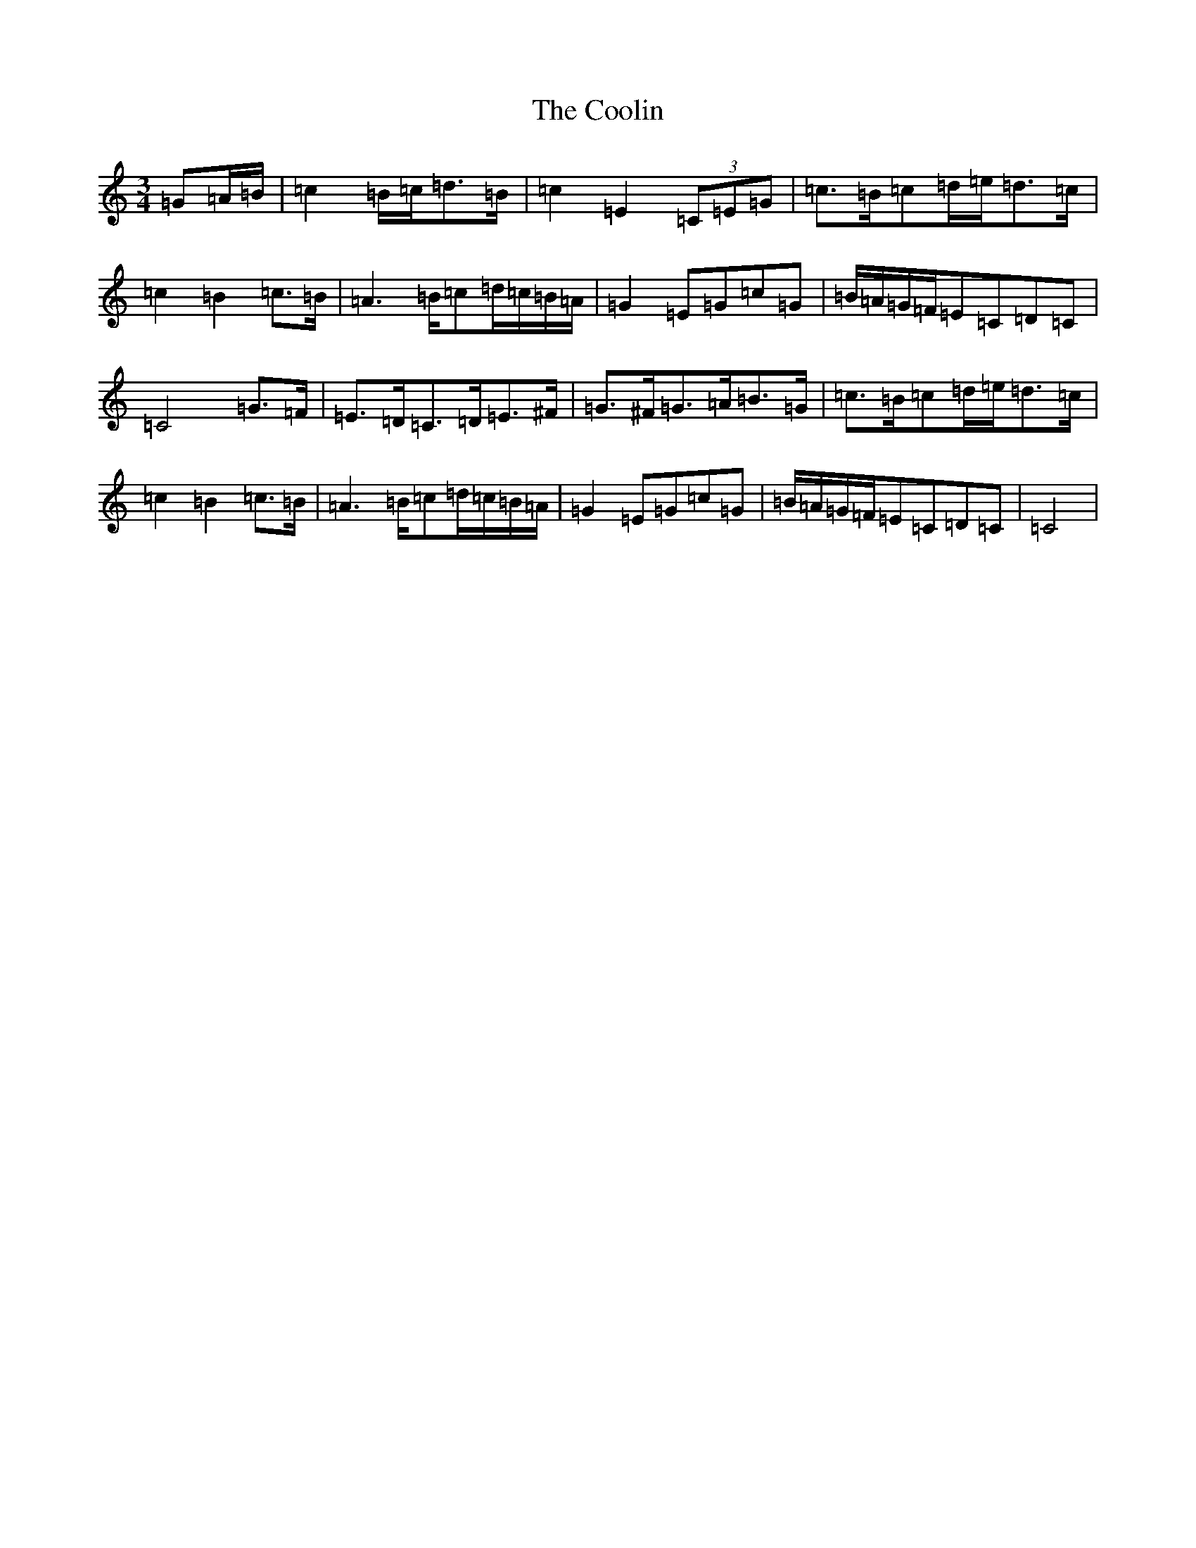 X: 4201
T: Coolin, The
S: https://thesession.org/tunes/1815#setting1815
R: waltz
M:3/4
L:1/8
K: C Major
=G=A/2=B/2|=c2=B/2=c/2=d>=B|=c2=E2(3=C=E=G|=c>=B=c=d/2=e/2=d>=c|=c2=B2=c>=B|=A2>=B=c=d/2=c/2=B/2=A/2|=G2=E=G=c=G|=B/2=A/2=G/2=F/2=E=C=D=C|=C4=G>=F|=E>=D=C>=D=E>^F|=G>^F=G>=A=B>=G|=c>=B=c=d/2=e/2=d>=c|=c2=B2=c>=B|=A2>=B=c=d/2=c/2=B/2=A/2|=G2=E=G=c=G|=B/2=A/2=G/2=F/2=E=C=D=C|=C4|
